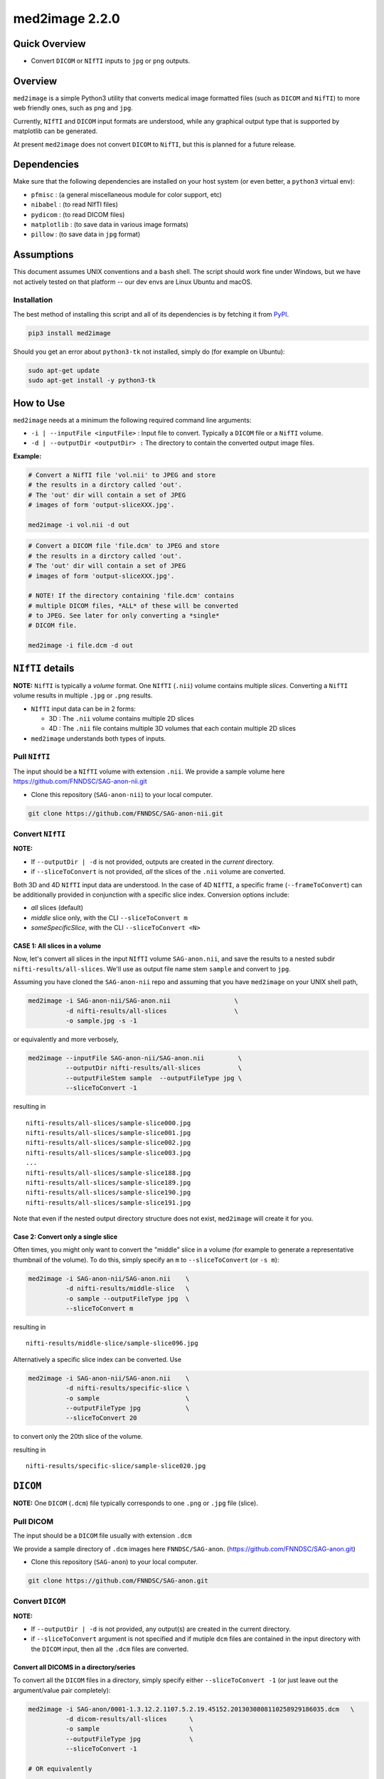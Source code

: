 med2image 2.2.0
==================

Quick Overview
--------------

-  Convert ``DICOM`` or ``NIfTI`` inputs to ``jpg`` or ``png`` outputs.

Overview
--------

``med2image`` is a simple Python3 utility that converts medical image formatted files (such as ``DICOM`` and ``NifTI``) to more web friendly ones, such as ``png`` and ``jpg``.

Currently, ``NIfTI`` and ``DICOM`` input formats are understood, while any graphical output type that is supported by matplotlib can be generated.

At present ``med2image`` does not convert ``DICOM`` to ``NifTI``, but this is planned for a future release.

Dependencies
------------

Make sure that the following dependencies are installed on your host system (or even better, a ``python3`` virtual env):

-  ``pfmisc`` : (a general miscellaneous module for color support, etc)
-  ``nibabel`` : (to read NIfTI files)
-  ``pydicom`` : (to read DICOM files)
-  ``matplotlib`` : (to save data in various image formats)
-  ``pillow`` : (to save data in ``jpg`` format)

Assumptions
-----------

This document assumes UNIX conventions and a ``bash`` shell. The script should work fine under Windows, but we have not actively tested on that platform -- our dev envs are Linux Ubuntu and macOS.

Installation
~~~~~~~~~~~~

The best method of installing this script and all of its dependencies is by fetching it from `PyPI <https://pypi.org/project/med2image/>`_.

.. code:: bash

        pip3 install med2image

Should you get an error about ``python3-tk`` not installed, simply do (for example on Ubuntu):

.. code:: bash

        sudo apt-get update
        sudo apt-get install -y python3-tk

How to Use
----------

``med2image`` needs at a minimum the following required command line arguments:

- ``-i | --inputFile <inputFile>`` : Input file to convert. Typically a ``DICOM`` file or a ``NifTI`` volume.

- ``-d | --outputDir <outputDir> :`` The directory to contain the converted output image files.

**Example:**

.. code:: bash

    # Convert a NifTI file 'vol.nii' to JPEG and store 
    # the results in a dirctory called 'out'.
    # The 'out' dir will contain a set of JPEG 
    # images of form 'output-sliceXXX.jpg'.

    med2image -i vol.nii -d out
    
.. code:: bash

    # Convert a DICOM file 'file.dcm' to JPEG and store 
    # the results in a dirctory called 'out'.
    # The 'out' dir will contain a set of JPEG 
    # images of form 'output-sliceXXX.jpg'.
    
    # NOTE! If the directory containing 'file.dcm' contains
    # multiple DICOM files, *ALL* of these will be converted
    # to JPEG. See later for only converting a *single*
    # DICOM file.
    
    med2image -i file.dcm -d out
   
``NIfTI`` details
-----------------

**NOTE:** ``NifTI`` is typically a *volume* format. One ``NIfTI`` (``.nii``) volume contains multiple *slices*. Converting a ``NifTI`` volume results in multiple ``.jpg`` or ``.png`` results.

- ``NIfTI`` input data can be in 2 forms:

  - 3D : The ``.nii`` volume contains multiple 2D slices

  - 4D : The ``.nii`` file contains multiple 3D volumes that each contain multiple 2D slices

- ``med2image`` understands both types of inputs.

Pull ``NIfTI``
~~~~~~~~~~~~~

The input should be a ``NIfTI`` volume with extension ``.nii``. We provide a sample volume here https://github.com/FNNDSC/SAG-anon-nii.git

- Clone this repository (``SAG-anon-nii``) to your local computer.

.. code:: bash

    git clone https://github.com/FNNDSC/SAG-anon-nii.git

Convert ``NIfTI``
~~~~~~~~~~~~~

**NOTE:**

- If ``--outputDir | -d`` is not provided, outputs are created in the *current* directory.
- if ``--sliceToConvert`` is not provided, *all* the slices of the ``.nii`` volume are converted.

Both 3D and 4D ``NIfTI`` input data are understood. In the case of 4D ``NIfTI``, a specific frame (``--frameToConvert``) can be additionally provided in conjunction with a specific slice index. Conversion options include:

- *all* slices (default)
- *middle* slice only, with the CLI ``--sliceToConvert m``
- *someSpecificSlice*, with the CLI ``--sliceToConvert <N>``

CASE 1: All slices in a volume
^^^^^^^^^^^^^^^^^^^^^^^^^^^^^^

Now, let's convert all slices in the input ``NIfTI`` volume ``SAG-anon.nii``, and save the results to a nested subdir ``nifti-results/all-slices``. We'll use as output file name stem ``sample`` and convert to ``jpg``.

Assuming you have cloned the ``SAG-anon-nii`` repo and assuming that you have ``med2image`` on your UNIX shell path,

.. code:: bash

    med2image -i SAG-anon-nii/SAG-anon.nii                 \
              -d nifti-results/all-slices                  \
              -o sample.jpg -s -1

or equivalently and more verbosely,

.. code:: bash

    med2image --inputFile SAG-anon-nii/SAG-anon.nii         \
              --outputDir nifti-results/all-slices          \
              --outputFileStem sample  --outputFileType jpg \
              --sliceToConvert -1

resulting in

::

    nifti-results/all-slices/sample-slice000.jpg
    nifti-results/all-slices/sample-slice001.jpg
    nifti-results/all-slices/sample-slice002.jpg
    nifti-results/all-slices/sample-slice003.jpg
    ...
    nifti-results/all-slices/sample-slice188.jpg
    nifti-results/all-slices/sample-slice189.jpg
    nifti-results/all-slices/sample-slice190.jpg
    nifti-results/all-slices/sample-slice191.jpg

Note that even if the nested output directory structure does not exist, ``med2image`` will create it for you.

Case 2: Convert only a single slice
^^^^^^^^^^^^^^^^^^^^^^^^^^^^^^^^^^^

Often times, you might only want to convert the "middle" slice in a volume (for example to generate a representative thumbnail of the volume). To do this, simply specify an ``m`` to ``--sliceToConvert`` (or ``-s m``):

.. code:: bash

    med2image -i SAG-anon-nii/SAG-anon.nii    \
              -d nifti-results/middle-slice   \
              -o sample --outputFileType jpg  \
              --sliceToConvert m

resulting in

::

    nifti-results/middle-slice/sample-slice096.jpg

Alternatively a specific slice index can be converted. Use

.. code:: bash

    med2image -i SAG-anon-nii/SAG-anon.nii    \
              -d nifti-results/specific-slice \
              -o sample                       \
              --outputFileType jpg            \
              --sliceToConvert 20

to convert only the 20th slice of the volume.

resulting in

::

    nifti-results/specific-slice/sample-slice020.jpg

``DICOM``
---------

**NOTE:** One ``DICOM`` (``.dcm``) file typically corresponds to one ``.png`` or ``.jpg`` file (slice).

Pull DICOM
~~~~~~~~~~

The input should be a ``DICOM`` file usually with extension ``.dcm``

We provide a sample directory of ``.dcm`` images here ``FNNDSC/SAG-anon``. (https://github.com/FNNDSC/SAG-anon.git)

- Clone this repository (``SAG-anon``) to your local computer.

.. code:: bash

    git clone https://github.com/FNNDSC/SAG-anon.git

Convert ``DICOM``
~~~~~~~~~~~~~~~~~

**NOTE:**

- If ``--outputDir | -d`` is not provided, any output(s) are created in the current directory.
- if ``--sliceToConvert`` argument is not specified and if mutiple ``dcm`` files are contained in the input directory with the ``DICOM`` input, then all the ``.dcm`` files are converted.


Convert all DICOMS in a directory/series
^^^^^^^^^^^^^^^^^^^^^^^^^^^^^^^^^^^^^^^^

To convert all the ``DICOM`` files in a directory, simply specify either ``--sliceToConvert -1`` (or just leave out the argument/value pair completely):

.. code:: bash

    med2image -i SAG-anon/0001-1.3.12.2.1107.5.2.19.45152.2013030808110258929186035.dcm   \
              -d dicom-results/all-slices      \
              -o sample                        \
              --outputFileType jpg             \
              --sliceToConvert -1

    # OR equivalently

    med2image -i SAG-anon/0001-1.3.12.2.1107.5.2.19.45152.2013030808110258929186035.dcm  \
              -d dicom-results/all-slices      \
              -o sample                        \
              --outputFileType jpg             


resulting in

::

    dicom-results/all-slices/sample-slice000.jpg
    dicom-results/all-slices/sample-slice001.jpg
    dicom-results/all-slices/sample-slice002.jpg
    dicom-results/all-slices/sample-slice003.jpg
    ...
    dicom-results/all-slices/sample-slice188.jpg
    dicom-results/all-slices/sample-slice189.jpg
    dicom-results/all-slices/sample-slice190.jpg
    dicom-results/all-slices/sample-slice191.jpg

Convert a single ``DICOM`` file
^^^^^^^^^^^^^^^^^^^^^^^^^^^^^^^

Mostly, you'll probably only want to convert the "middle" slice in a DICOM directory (for example to generate a representative thumbnail of the directory). To do this, simply specify a `m` to --sliceToConvert (or `-s m`)

.. code:: bash

    med2image -i SAG-anon/0001-1.3.12.2.1107.5.2.19.45152.2013030808110258929186035.dcm    \
              -d dicom-results/middle-slice  \
              -o sample --outputFileType jpg \
              --sliceToConvert m

resulting in

::

    dicom-results/middle-slice/sample.jpg

Note that even though the first slice in the ``SAG-anon`` directory was supplied to the script, ``med2image`` nonetheless found and converted the middle slice in the directory.

Alternatively a specific slice index can be converted. Use

.. code:: bash

    med2image -i SAG-anon/0001-1.3.12.2.1107.5.2.19.45152.2013030808110258929186035.dcm     \
              -d dicom-results/specific-slice  \
              -o sample --outputFileType jpg   \
              --sliceToConvert 20

resulting in

::

    dicom-results/specific-slice/sample.jpg

Again, even though the first slice was supplied to the script, ``med2image`` selected and converted the 20th slice in the directory.

Special Cases
^^^^^^^^^^^^^

For ``DICOM`` data, the ``<outputFileStem>`` can optionally be set to the value of an internal ``DICOM`` tag. The tag is specified by preceding the tag name with a percent character ``%``, so

- ``-o %PatientID``

will use the ``DICOM`` ``PatientID`` to name the output file. Note that special characters (like spaces) in the ``DICOM`` value are replaced by underscores '_'.

.. code:: bash

    med2image -i SAG-anon/0001-1.3.12.2.1107.5.2.19.45152.2013030808110258929186035.dcm   \
              -d dicom-results/tags         \
              -o %PatientID.jpg -s m

This will create the following file in the ``tags`` sub-directory within ``dicom-results`` directory.

.. code:: bash

    dicom-results/tags/1449c1d.jpg

Multiple tags can be specified, for example

- ``-o %PatientName%PatientID%ProtocolName``

and the output filename will have each ``DICOM`` tag string as specified in order, connected with dashes.

.. code:: bash

    med2image -i SAG-anon/0001-1.3.12.2.1107.5.2.19.45152.2013030808110258929186035.dcm \
              -d dicom-results/tags                        \
              -o %PatientName%PatientID%ProtocolName.jpg   \
              -s m

This will create the following file in the ``tags`` sub-directory within ``dicom-results`` directory.

.. code:: bash

    dicom-results/tags/anonymized-1449c1d-SAG_MPRAGE_220_FOV.jpg


Multiple Direction Reslicing
----------------------------

By default, only the slice (or slices) in the acquisition direction are converted. However, by passing a `--reslice` to the script, all dimensions are converted. Since the script does not know the anatomical orientation of the image, the directions are simply labeled ``x``, ``y``, and ``z``.

The ``z`` direction is the original acquistion (slice) direction, while ``x`` and ``y`` correspond to planes normal to the row and column directions. Converted images are stored in subdirectories labeled ``x``, ``y``, and ``z``.

No interpolation in the ``x`` and ``y`` directions is performed. This often results in ugly images!

**NOTE:** In case of ``DICOM`` images, the `--reslice` option will work only if all slices in the directory are converted, i.e. converting with ``--sliceToConvert -1``

Special Operations
------------------

``med2image`` also supports some very basic image processing through a ``--func <functionName>`` CLI, which applies some canned transformation on the image. Currently supported is 

::

    --func invertIntensities
    
which simply inverts the contrast intensity of the source image. Additional functions are planned for future releases.

Command Line Arguments
----------------------

::

        -i|--inputFile <inputFile>
        Input file to convert. Typically a DICOM file or a nifti volume.

        [-I|--inputDir <inputDir>]
        If specified, a directory containing the <inputFile>. In this case
        <inputFile> should be specified as relative to <inputDir>.

        [-d|--outputDir <outputDir>]
        The directory to contain the converted output image files.

        -o|--outputFileStem <outputFileStem>
        The output file stem to store conversion. If this is specified
        with an extension, this extension will be used to specify the
        output file type.

        SPECIAL CASES:
        For DICOM data, the <outputFileStem> can be set to the value of
        an internal DICOM tag. The tag is specified by preceding the tag
        name with a percent character '%', so

            -o %ProtocolName

        will use the DICOM 'ProtocolName' to name the output file. Note
        that special characters (like spaces) in the DICOM value are
        replaced by underscores '_'.

        Multiple tags can be specified, for example

            -o %PatientName%PatientID%ProtocolName

        and the output filename will have each DICOM tag string as
        specified in order, connected with dashes.

        [-t|--outputFileType <outputFileType>]
        The output file type. If different to <outputFileStem> extension,
        will override extension in favour of <outputFileType>.

        [-s|--sliceToConvert <sliceToConvert>]
        In the case of volume files, the slice (z) index to convert. Ignored
        for 2D input data. If a '-1' is sent, then convert *all* the slices.
        If an 'm' is specified, only convert the middle slice in an input
        volume.

        [-f|--frameToConvert <sliceToConvert>]
        In the case of 4D volume files, the volume (V) containing the
        slice (z) index to convert. Ignored for 3D input data. If a '-1' is
        sent, then convert *all* the frames. If an 'm' is specified, only
        convert the middle frame in the 4D input stack.

        [--showSlices]
        If specified, render/show image slices as they are created.

        [--reslice]
        For 3D data only. Assuming [i,j,k] coordinates, the default is to save
        along the 'k' direction. By passing a --reslice image data in the 'i' and
        'j' directions are also saved. Furthermore, the <outputDir> is subdivided into
        'slice' (k), 'row' (i), and 'col' (j) subdirectories.

        [-x|--man]
        Show full help.

        [-y|--synopsis]
        Show brief help.
